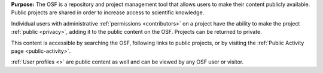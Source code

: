 
**Purpose:** The OSF is a repository and project management tool that allows users to make their content publicly available.
Public projects are shared in order to increase access to scientific knowledge.

Individual users with administrative :ref:`permissions <contributors>` on a project have the ability to make
the project :ref:`public <privacy>`, adding it to the public content on the OSF. Projects can be returned to private.

This content is accessible by searching the OSF, following links to public projects, or by visiting the :ref:`Public Activity page <public-activity>`.

:ref:`User profiles <>` are public content as well and can be viewed by any OSF user or visitor.
